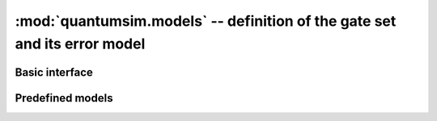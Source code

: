 :mod:`quantumsim.models` -- definition of the gate set and its error model
==========================================================================

.. module:: quantumsim.models

Basic interface
---------------

.. autosummary::
   :toctree: generated/

   Model
   Setup
   WaitingGate

Predefined models
-----------------

.. autosummary::
   :toctree: generated/

   library.PerfectQubitModel
   library.PerfectQutritModel
